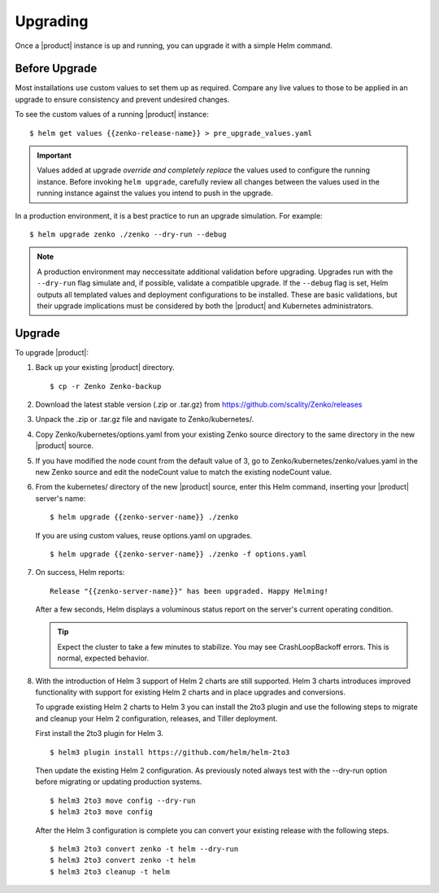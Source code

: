 Upgrading
=========

Once a |product| instance is up and running, you can upgrade it with a
simple Helm command. 

Before Upgrade
--------------

Most installations use custom values to set them up as required.
Compare any live values to those to be applied in an
upgrade to ensure consistency and prevent undesired changes.

To see the custom values of a running |product| instance::

   $ helm get values {{zenko-release-name}} > pre_upgrade_values.yaml

.. important::

   Values added at upgrade *override and completely replace* the values used
   to configure the running instance. Before invoking ``helm upgrade``,
   carefully review all changes between the values used in the running instance
   against the values you intend to push in the upgrade. 

In a production environment, it is a best practice to run an upgrade simulation.
For example:: 
  
   $ helm upgrade zenko ./zenko --dry-run --debug

.. note::

   A production environment may neccessitate additional validation
   before upgrading. Upgrades run with the ``--dry-run`` flag simulate
   and, if possible, validate a compatible upgrade. If the ``--debug``
   flag is set, Helm outputs all templated values and deployment
   configurations to be installed. These are basic validations, but
   their upgrade implications must be considered by both the |product| and
   Kubernetes administrators.

Upgrade
-------

To upgrade |product|: 

#. Back up your existing |product| directory.

   ::

   $ cp -r Zenko Zenko-backup

#. Download the latest stable version (.zip or .tar.gz) from
   https://github.com/scality/Zenko/releases

#. Unpack the .zip or .tar.gz file and navigate to Zenko/kubernetes/. 

#. Copy Zenko/kubernetes/options.yaml from your existing Zenko
   source directory to the same directory in the new |product| source.  

#. If you have modified the node count from the default value of 3,
   go to Zenko/kubernetes/zenko/values.yaml in the new Zenko source and
   edit the nodeCount value to match the existing nodeCount value. 

#. From the kubernetes/ directory of the new |product| source, enter this
   Helm command, inserting your |product| server's name:

   ::
      
      $ helm upgrade {{zenko-server-name}} ./zenko

   If you are using custom values, reuse options.yaml on upgrades.
   
   ::

      $ helm upgrade {{zenko-server-name}} ./zenko -f options.yaml

#. On success, Helm reports:
   
   ::
      
      Release "{{zenko-server-name}}" has been upgraded. Happy Helming!

   After a few seconds, Helm displays a voluminous status report on the
   server's current operating condition.

   .. tip::

      Expect the cluster to take a few minutes to stabilize. You may see 
      CrashLoopBackoff errors. This is normal, expected behavior.

#. With the introduction of Helm 3 support of Helm 2 charts are still 
   supported. Helm 3 charts introduces improved functionality with support for 
   existing Helm 2 charts and in place upgrades and conversions.
 
   To upgrade existing Helm 2 charts to Helm 3 you can install the 2to3
   plugin and use the following steps to migrate and cleanup your 
   Helm 2 configuration, releases, and Tiller deployment. 

   First install the 2to3 plugin for Helm 3.
  
  ::

     $ helm3 plugin install https://github.com/helm/helm-2to3

  Then update the existing Helm 2 configuration.  As previously noted always 
  test with the --dry-run option before migrating or updating production 
  systems. 

  ::

     $ helm3 2to3 move config --dry-run
     $ helm3 2to3 move config

  After the Helm 3 configuration is complete you can convert your existing
  release with the following steps. 
  
  ::

     $ helm3 2to3 convert zenko -t helm --dry-run
     $ helm3 2to3 convert zenko -t helm
     $ helm3 2to3 cleanup -t helm
